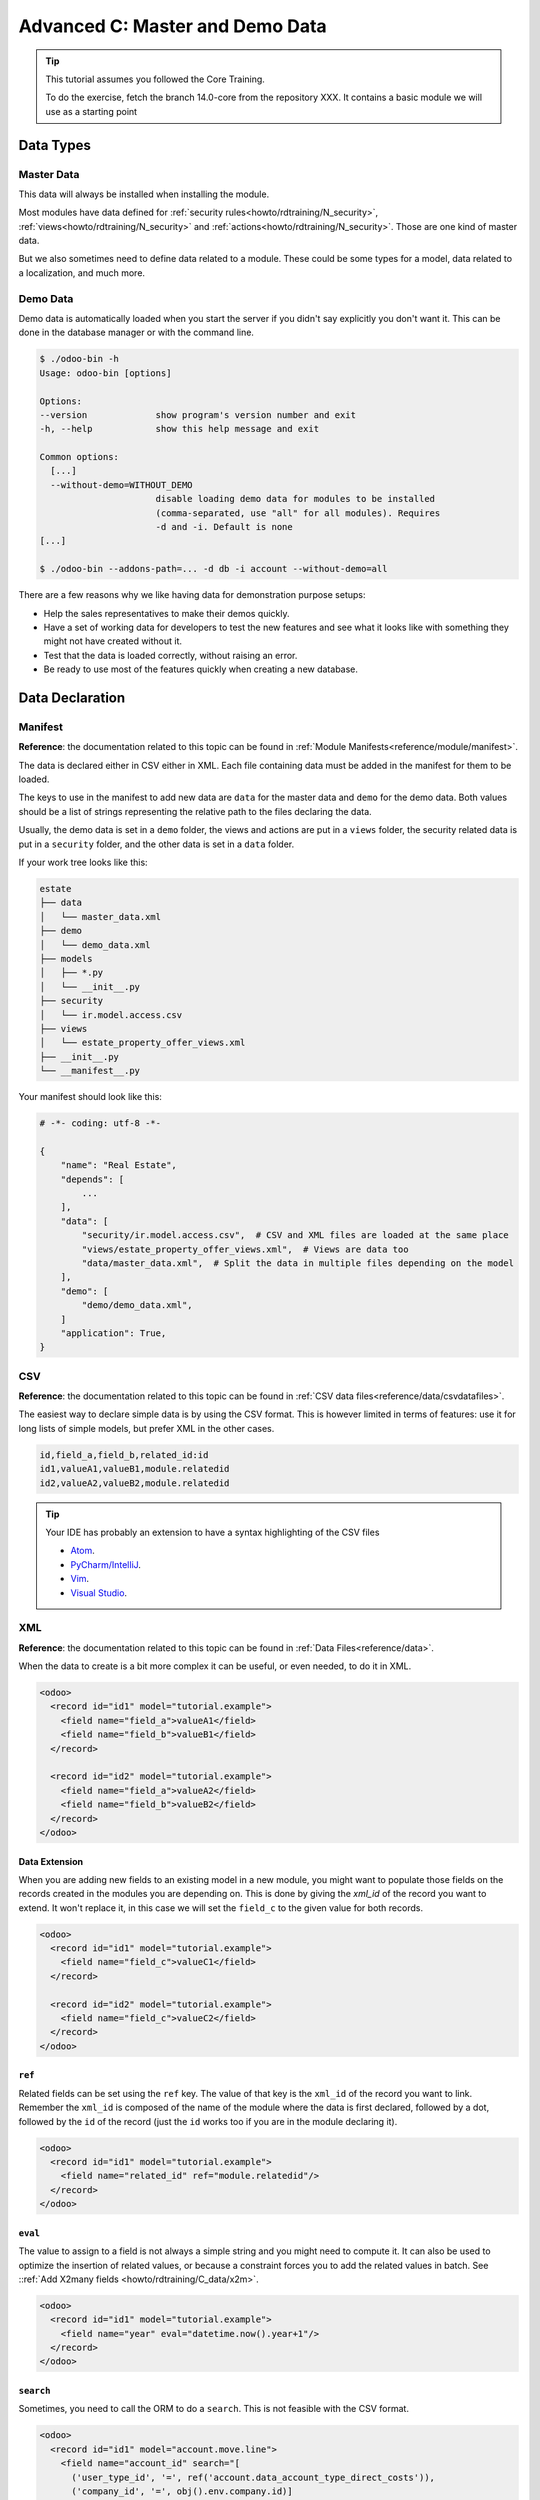 .. _howto/rdtraining/C_data:

================================
Advanced C: Master and Demo Data
================================

.. tip:: This tutorial assumes you followed the Core Training.

  To do the exercise, fetch the branch 14.0-core from the repository XXX.
  It contains a basic module we will use as a starting point


Data Types
==========

Master Data
-----------

This data will always be installed when installing the module.

Most modules have data defined for :ref:`security rules<howto/rdtraining/N_security>`,
:ref:`views<howto/rdtraining/N_security>` and :ref:`actions<howto/rdtraining/N_security>`.
Those are one kind of master data.

But we also sometimes need to define data related to a module. These could be some types for a
model, data related to a localization, and much more.

Demo Data
---------

Demo data is automatically loaded when you start the server if you didn't say explicitly you don't
want it. This can be done in the database manager or with the command line.

.. code-block:: console

  $ ./odoo-bin -h
  Usage: odoo-bin [options]

  Options:
  --version             show program's version number and exit
  -h, --help            show this help message and exit

  Common options:
    [...]
    --without-demo=WITHOUT_DEMO
                        disable loading demo data for modules to be installed
                        (comma-separated, use "all" for all modules). Requires
                        -d and -i. Default is none
  [...]

  $ ./odoo-bin --addons-path=... -d db -i account --without-demo=all

There are a few reasons why we like having data for demonstration purpose setups:

* Help the sales representatives to make their demos quickly.
* Have a set of working data for developers to test the new features and see what it looks like
  with something they might not have created without it.
* Test that the data is loaded correctly, without raising an error.
* Be ready to use most of the features quickly when creating a new database.


Data Declaration
================

Manifest
--------

**Reference**: the documentation related to this topic can be found in
:ref:`Module Manifests<reference/module/manifest>`.

The data is declared either in CSV either in XML.
Each file containing data must be added in the manifest for them to be loaded.

The keys to use in the manifest to add new data are ``data`` for the master data and ``demo`` for
the demo data. Both values should be a list of strings representing the relative path to the files
declaring the data.

Usually, the demo data is set in a ``demo`` folder, the views and actions are put in a ``views``
folder, the security related data is put in a ``security`` folder, and the other data is set in a
``data`` folder.

If your work tree looks like this:

.. code-block:: bash

  estate
  ├── data
  │   └── master_data.xml
  ├── demo
  │   └── demo_data.xml
  ├── models
  │   ├── *.py
  │   └── __init__.py
  ├── security
  │   └── ir.model.access.csv
  ├── views
  │   └── estate_property_offer_views.xml
  ├── __init__.py
  └── __manifest__.py

Your manifest should look like this:

.. code-block:: python

  # -*- coding: utf-8 -*-

  {
      "name": "Real Estate",
      "depends": [
          ...
      ],
      "data": [
          "security/ir.model.access.csv",  # CSV and XML files are loaded at the same place
          "views/estate_property_offer_views.xml",  # Views are data too
          "data/master_data.xml",  # Split the data in multiple files depending on the model
      ],
      "demo": [
          "demo/demo_data.xml",
      ]
      "application": True,
  }

CSV
---

**Reference**: the documentation related to this topic can be found in
:ref:`CSV data files<reference/data/csvdatafiles>`.

The easiest way to declare simple data is by using the CSV format. This is however limited in terms
of features: use it for long lists of simple models, but prefer XML in the other cases.

.. code-block:: csv

    id,field_a,field_b,related_id:id
    id1,valueA1,valueB1,module.relatedid
    id2,valueA2,valueB2,module.relatedid

.. tip:: Your IDE has probably an extension to have a syntax highlighting of the CSV files

  * `Atom <https://atom.io/packages/rainbow-csv>`__.
  * `PyCharm/IntelliJ <https://plugins.jetbrains.com/plugin/10037-csv-plugin>`__.
  * `Vim <https://github.com/mechatroner/rainbow_csv>`__.
  * `Visual Studio <https://marketplace.visualstudio.com/items?itemName=mechatroner.rainbow-csv>`__.

.. exercise:: Add some standard Real Estate Property Types for the `estate` module: Residential,
  Commercial, Industrial and Land. These should always be installed.

XML
---

**Reference**: the documentation related to this topic can be found in
:ref:`Data Files<reference/data>`.

When the data to create is a bit more complex it can be useful, or even needed, to do it in XML.

.. code-block:: xml

    <odoo>
      <record id="id1" model="tutorial.example">
        <field name="field_a">valueA1</field>
        <field name="field_b">valueB1</field>
      </record>

      <record id="id2" model="tutorial.example">
        <field name="field_a">valueA2</field>
        <field name="field_b">valueB2</field>
      </record>
    </odoo>

.. exercise:: Create some demo data for the `estate` module.

  ================== ==================== ======================
  Field              Values               Values
  ================== ==================== ======================
  name               Big Villa            Trailer home
  state              New                  Canceled
  description        A nice and big villa Home in a trailer park
  postcode           12345                54321
  date_availability  2020-02-02           1970-01-01
  expected_price     1,600,000            100,000
  selling_price                           120,000
  bedrooms           6                    1
  living_area        100                  10
  facades            4                    4
  garage             True                 False
  garden             True
  garden_area        100000
  garden_orientation South
  ================== ==================== ======================


Data Extension
~~~~~~~~~~~~~~

When you are adding new fields to an existing model in a new module, you might want to populate
those fields on the records created in the modules you are depending on. This is done by giving the
`xml_id` of the record you want to extend. It won't replace it, in this case we will set the
``field_c`` to the given value for both records.

.. code-block:: xml

    <odoo>
      <record id="id1" model="tutorial.example">
        <field name="field_c">valueC1</field>
      </record>

      <record id="id2" model="tutorial.example">
        <field name="field_c">valueC2</field>
      </record>
    </odoo>


``ref``
~~~~~~~

Related fields can be set using the ``ref`` key. The value of that key is the ``xml_id`` of the
record you want to link. Remember the ``xml_id`` is composed of the name of the module where the
data is first declared, followed by a dot, followed by the ``id`` of the record (just the ``id``
works too if you are in the module declaring it).

.. code-block:: xml

    <odoo>
      <record id="id1" model="tutorial.example">
        <field name="related_id" ref="module.relatedid"/>
      </record>
    </odoo>

.. exercise:: Create some demo data offers for the properties you created.

  Create offers using the partners defined in ``base``

  ============== ========= ======= ========
  Partner        Estate    Price   Validity
  ============== ========= ======= ========
  Azure Interior Big Villa 10000   14
  Azure Interior Big Villa 1500000 14
  Deco Addict    Big Villa 1500001 14
  ============== ========= ======= ========

.. exercise:: Both properties should be Residential properties.

``eval``
~~~~~~~~

The value to assign to a field is not always a simple string and you might need to compute it.
It can also be used to optimize the insertion of related values, or because a constraint forces you
to add the related values in batch. See ::ref:`Add X2many fields <howto/rdtraining/C_data/x2m>`.

.. code-block:: xml

    <odoo>
      <record id="id1" model="tutorial.example">
        <field name="year" eval="datetime.now().year+1"/>
      </record>
    </odoo>

.. exercise:: The offers you added should always be in a date relative to the installation of the
  module.

``search``
~~~~~~~~~~

Sometimes, you need to call the ORM to do a ``search``. This is not feasible with the CSV format.

.. code-block:: xml

    <odoo>
      <record id="id1" model="account.move.line">
        <field name="account_id" search="[
          ('user_type_id', '=', ref('account.data_account_type_direct_costs')),
          ('company_id', '=', obj().env.company.id)]
        "/>
      </record>
    </odoo>

In this code snippet, it is needed because the master data actually depends on the localization
installed.

``function``
~~~~~~~~~~~~

You might also need to execute python code when loading the data.

.. code-block:: xml

  <function model="tutorial.example" name="action_validate">
      <value eval="[ref('demo_invoice_1')]"/>
  </function>

.. exercise:: Validate one of the demo data offers by using the "Accept Offer" button. Refuse the
  others.


.. _howto/rdtraining/C_data/x2m:

Add X2many fields
-----------------

**Reference**: the documentation related to this topic can be found in
:ref:`Common ORM methods<reference/orm/models/crud>`.

If you need to add related data in a One2many or a Many2many field, you can do so by using the
common ORM methods.

.. code-block:: xml

    <odoo>
      <record id="id1" model="tutorial.example">
        <field name="related_ids" eval="[
            (0, 0, {
                'name': 'My name',
            }),
            (0, 0, {
                'name': 'Your name',
            }),
            (4, ref('model.xml_id')),
        ]"/>
      </record>
    </odoo>

.. code-block:: csv

  id,parent_id:id,name
  "child1","module.parent","Name1"
  "child2","module.parent","Name2"
  "child3","module.parent","Name3"

.. exercise:: Create one new Property, but this time with some offers created directly inside the
  One2many field linking to the Offers.

Accessing the data
==================

There are multiple ways to access the master/demo data.

In python code, you can use the ``env.ref(self, xml_id, raise_if_not_found=True)`` method. It
returns the recordset linked to the ``xml_id`` you specify.

In CSV, you can use the `ref` key like this

.. code-block:: xml

    <odoo>
      <record id="id1" model="tutorial.example">
        <field name="related_id" ref="module.relatedid"/>
      </record>
    </odoo>

It will call the ref method, and store the id of the record returned on the field ``related_id`` of
the record of type ``tutorial.example`` with id ``id1``.

In CSV, the title of the column must be suffixed with ``:id`` or ``/id``.

.. code-block:: csv

  id,parent_id:id,name
  "child1","module.parent","Name1"
  "child2","module.parent","Name2"
  "child3","module.parent","Name3"

In SQL, it is more complicated, see :ref:`the advanced section<howto/rdtraining/C_data/xml_id>`.


Advanced
========

.. _howto/rdtraining/C_data/xml_id:

What is the XML id?
-------------------

Because we don't want a column ``xml_id`` in every single SQL table of the database, we need a
mechanism to store it. This is done with the ``ir.model.data`` model.

It contains the name of the record (the ``xml_id``) along with the module in which it is defined,
the model defining it, and the id of it.

No update
---------

The records created with the ``noupdate`` flag won't be updated when upgrading the module that
created them.

.. code-block:: xml

    <odoo noupdate="1">
      <record id="id1" model="model">
        <field name="fieldA" eval="True"/>
      </record>
    </odoo>


Import as SQL
-------------

In some cases, it makes sense to do the import directly in SQL. This is however discouraged as it
bypasses all the features of the ORM, computed fields (including metadata) and python constraints.

.. note:: Generally using raw SQL also bypasses ACLs and increases the risks of injections.

  **Reference**: :ref:`Security in Odoo<reference/security>`

* It can help to speed the import time by a lot
  `with huge files <https://github.com/odoo/enterprise/commit/d46cceef8c594b9056d0115edb7169e207a5986f#diff-f62bd6ea35f314448160d35671dc6098R19>`__.
* For more complex imports like for the
  `translations <https://github.com/odoo/odoo/blob/14.0/odoo/addons/base/models/ir_translation.py#L24>`__.
* It can be necessary to
  `initialize the database <https://github.com/odoo/odoo/blob/14.0/odoo/addons/base/data/base_data.sql>`__.
